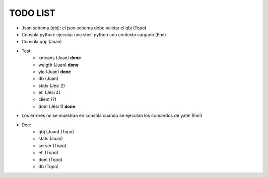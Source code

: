 .. tags: 
.. title: Minuta de reunion 2014-05-29

TODO LIST
-----------------

- Json schema (qbj): el json schema debe validar el qbj (Topo)
- Consola python: ejecutar una shell python con contexto cargado (Emi)
- Consola qbj: (Juan)
- Test:
    + kmeans (Juan) **done**
    + weigth (Juan) **done**
    + yio (Juan) **done**
    + db (Juan)
    + stats (Jési 2)
    + etl (Jési 4)
    + client (?)
    + dom (Jési 1) **done**
- Los errores no se muestran en consola cuando se ejecutan los comandos de yatel (Emi)
- Doc:
    + qbj (Juan) (Topo)
    + stats (Juan)
    + server (Topo)
    + etl (Topo)
    + dom (Topo)
    + db (Topo)